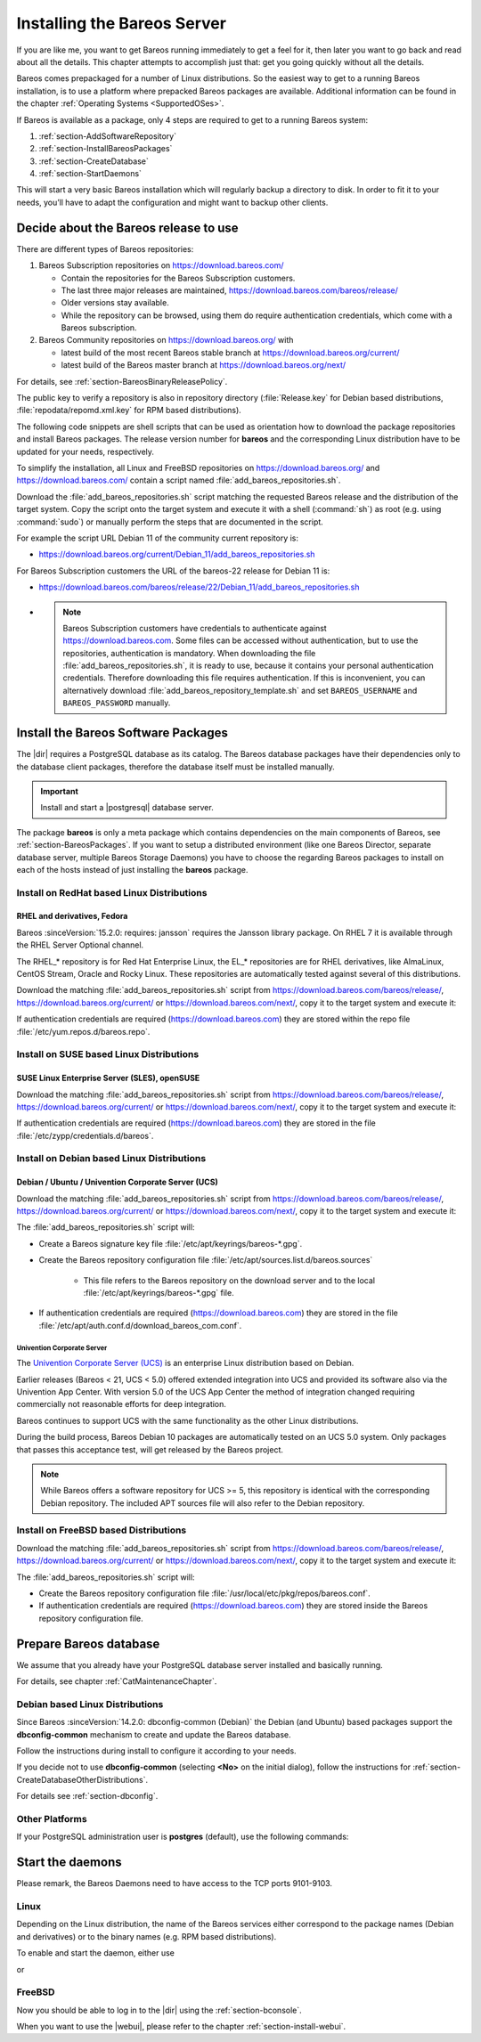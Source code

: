 .. _InstallChapter:

Installing the Bareos Server
============================

.. index::
   pair: Bareos; Installation
   pair: Installation; Linux

If you are like me, you want to get Bareos running immediately to get a feel for it, then later you want to go back and read about all the details. This chapter attempts to accomplish just that: get you going quickly without all the details.

Bareos comes prepackaged for a number of Linux distributions. So the easiest way to get to a running Bareos installation, is to use a platform where prepacked Bareos packages are available. Additional information can be found in the chapter :ref:`Operating Systems <SupportedOSes>`.

If Bareos is available as a package, only 4 steps are required to get to a running Bareos system:

#.

   :ref:`section-AddSoftwareRepository`

#.

   :ref:`section-InstallBareosPackages`

#.

   :ref:`section-CreateDatabase`

#.

   :ref:`section-StartDaemons`

This will start a very basic Bareos installation which will regularly backup a directory to disk. In order to fit it to your needs, you’ll have to adapt the configuration and might want to backup other clients.

.. _section-AddSoftwareRepository:

Decide about the Bareos release to use
--------------------------------------

There are different types of Bareos repositories:

#. Bareos Subscription repositories on https://download.bareos.com/

   * Contain the repositories for the Bareos Subscription customers.
   * The last three major releases are maintained, https://download.bareos.com/bareos/release/
   * Older versions stay available.
   * While the repository can be browsed, using them do require authentication credentials, which come with a Bareos subscription.

#. Bareos Community repositories on https://download.bareos.org/ with

   * latest build of the most recent Bareos stable branch at https://download.bareos.org/current/
   * latest build of the Bareos master branch at https://download.bareos.org/next/

For details, see :ref:`section-BareosBinaryReleasePolicy`.

The public key to verify a repository is also in repository directory (:file:`Release.key` for Debian based distributions, :file:`repodata/repomd.xml.key` for RPM based distributions).

The following code snippets are shell scripts that can be used as orientation how to download the package repositories and install Bareos packages. The release version number for **bareos** and the corresponding Linux distribution have to be updated for your needs, respectively.

To simplify the installation, all Linux and FreeBSD repositories on https://download.bareos.org/ and https://download.bareos.com/ contain a script named :file:`add_bareos_repositories.sh`.

Download the :file:`add_bareos_repositories.sh` script
matching the requested Bareos release
and the distribution of the target system.
Copy the script onto the target system and
execute it with a shell (:command:`sh`) as root (e.g. using :command:`sudo`)
or manually perform the steps that are documented in the script.

For example the script URL Debian 11 of the community current repository is:

* https://download.bareos.org/current/Debian_11/add_bareos_repositories.sh


For Bareos Subscription customers the URL of the bareos-22 release for Debian 11 is:

* https://download.bareos.com/bareos/release/22/Debian_11/add_bareos_repositories.sh
* .. note::

     Bareos Subscription customers have credentials to authenticate against https://download.bareos.com.
     Some files can be accessed without authentication,
     but to use the repositories,
     authentication is mandatory.
     When downloading the file :file:`add_bareos_repositories.sh`,
     it is ready to use,
     because it contains your personal authentication credentials.
     Therefore downloading this file requires authentication.
     If this is inconvenient, you can alternatively download :file:`add_bareos_repository_template.sh`
     and set ``BAREOS_USERNAME`` and ``BAREOS_PASSWORD`` manually.



.. _section-InstallBareosPackages:

Install the Bareos Software Packages
------------------------------------

The |dir| requires a PostgreSQL database as its catalog.
The Bareos database packages have their dependencies only to the database client packages,
therefore the database itself must be installed manually.

.. important::

   Install and start a |postgresql| database server.


The package **bareos** is only a meta package which contains dependencies on the main components of Bareos, see :ref:`section-BareosPackages`. If you want to setup a distributed environment (like one Bareos Director, separate database server, multiple Bareos Storage Daemons) you have to choose the regarding Bareos packages to install on each of the hosts instead of just installing the **bareos** package.


.. _section-InstallBareosPackagesRedhat:

Install on RedHat based Linux Distributions
~~~~~~~~~~~~~~~~~~~~~~~~~~~~~~~~~~~~~~~~~~~

RHEL and derivatives, Fedora
^^^^^^^^^^^^^^^^^^^^^^^^^^^^

.. index::
   single: Platform; RHEL
   single: Platform; CentOS
   single: Platform; Fedora
   single: Platform; EL

Bareos :sinceVersion:`15.2.0: requires: jansson` requires the Jansson library package.
On RHEL 7 it is available through the RHEL Server Optional channel.

The RHEL_* repository is for Red Hat Enterprise Linux,
the EL_* repositories are for RHEL derivatives,
like AlmaLinux, CentOS Stream, Oracle and Rocky Linux.
These repositories are automatically tested against several of this distributions.

Download the matching :file:`add_bareos_repositories.sh` script from
https://download.bareos.com/bareos/release/,
https://download.bareos.org/current/ or https://download.bareos.com/next/,
copy it to the target system and execute it:

.. code-block:: shell-session
   :caption: Shell example script for Bareos installation on Fedora, RHEL and RHEL derivatives (EL)

   root@host:~# sh ./add_bareos_repositories.sh
   root@host:~# yum install bareos

If authentication credentials are required (https://download.bareos.com)
they are stored within the repo file :file:`/etc/yum.repos.d/bareos.repo`.


.. _section-InstallBareosPackagesSuse:

Install on SUSE based Linux Distributions
~~~~~~~~~~~~~~~~~~~~~~~~~~~~~~~~~~~~~~~~~

SUSE Linux Enterprise Server (SLES), openSUSE
^^^^^^^^^^^^^^^^^^^^^^^^^^^^^^^^^^^^^^^^^^^^^

.. index::
   single: Platform; SLES
   single: Platform; openSUSE

Download the matching :file:`add_bareos_repositories.sh` script from
https://download.bareos.com/bareos/release/,
https://download.bareos.org/current/ or https://download.bareos.com/next/,
copy it to the target system and execute it:

.. code-block:: shell-session
   :caption: Shell example script for Bareos installation on SLES / openSUSE

   root@host:~# sh ./add_bareos_repositories.sh
   root@host:~# zypper install bareos

If authentication credentials are required (https://download.bareos.com)
they are stored in the file :file:`/etc/zypp/credentials.d/bareos`.


.. _section-InstallBareosPackagesDebian:

.. _install-on-Univention-Corporate-Server:

.. _section-univentioncorporateserver:

Install on Debian based Linux Distributions
~~~~~~~~~~~~~~~~~~~~~~~~~~~~~~~~~~~~~~~~~~~

Debian / Ubuntu / Univention Corporate Server (UCS)
^^^^^^^^^^^^^^^^^^^^^^^^^^^^^^^^^^^^^^^^^^^^^^^^^^^

.. index::
   single: Platform; Debian
   single: Platform; Ubuntu
   single: Platform; Univention Corporate Server

Download the matching :file:`add_bareos_repositories.sh` script from
https://download.bareos.com/bareos/release/,
https://download.bareos.org/current/ or https://download.bareos.com/next/,
copy it to the target system and execute it:

.. code-block:: shell-session
   :caption: Shell example script for Bareos installation on Debian / Ubuntu / UCS

   root@host:~# sh ./add_bareos_repositories.sh
   root@host:~# apt update
   root@host:~# apt install bareos

The :file:`add_bareos_repositories.sh` script will:

* Create a Bareos signature key file :file:`/etc/apt/keyrings/bareos-*.gpg`.
* Create the Bareos repository configuration file :file:`/etc/apt/sources.list.d/bareos.sources`

   * This file refers to the Bareos repository on the download server and to the local :file:`/etc/apt/keyrings/bareos-*.gpg` file.

* If authentication credentials are required (https://download.bareos.com)
  they are stored in the file :file:`/etc/apt/auth.conf.d/download_bareos_com.conf`.

Univention Corporate Server
'''''''''''''''''''''''''''

.. index::
   single: Platform; Univention Corporate Server

The `Univention Corporate Server (UCS) <https://www.univention.de/>`_ is an enterprise Linux distribution based on Debian.

Earlier releases (Bareos < 21, UCS < 5.0) offered extended integration into UCS and provided its software also via the Univention App Center.
With version 5.0 of the UCS App Center the method of integration changed requiring commercially not reasonable efforts for deep integration.

Bareos continues to support UCS with the same functionality as the other Linux distributions.

During the build process, Bareos Debian 10 packages are automatically tested on an UCS 5.0 system.
Only packages that passes this acceptance test, will get released by the Bareos project.

.. note::

   While Bareos offers a software repository for UCS >= 5,
   this repository is identical with the corresponding Debian repository.
   The included APT sources file will also refer to the Debian repository.



.. _section-FreeBSD:

.. _section-InstallBareosPackagesFreebsd:

Install on FreeBSD based Distributions
~~~~~~~~~~~~~~~~~~~~~~~~~~~~~~~~~~~~~~

.. index::
   single: Platform; FreeBSD

Download the matching :file:`add_bareos_repositories.sh` script from
https://download.bareos.com/bareos/release/,
https://download.bareos.org/current/ or https://download.bareos.com/next/,
copy it to the target system and execute it:

.. code-block:: shell-session
   :caption: Shell example script for Bareos installation on FreeBSD

   root@host:~# sh ./add_bareos_repositories.sh

   ## install Bareos packages
   root@host:~# pkg install --yes bareos.com-director bareos.com-storage bareos.com-filedaemon bareos.com-database-postgresql bareos.com-bconsole


The :file:`add_bareos_repositories.sh` script will:

* Create the Bareos repository configuration file :file:`/usr/local/etc/pkg/repos/bareos.conf`.
* If authentication credentials are required (https://download.bareos.com)
  they are stored inside the Bareos repository configuration file.


.. _section-CreateDatabase:

Prepare Bareos database
-----------------------

We assume that you already have your PostgreSQL database server installed and basically running.

For details, see chapter :ref:`CatMaintenanceChapter`.

Debian based Linux Distributions
~~~~~~~~~~~~~~~~~~~~~~~~~~~~~~~~

Since Bareos :sinceVersion:`14.2.0: dbconfig-common (Debian)` the Debian (and Ubuntu) based packages support the **dbconfig-common** mechanism to create and update the Bareos database.

Follow the instructions during install to configure it according to your needs.

.. image:: /include/images/dbconfig-1-enable.*

If you decide not to use **dbconfig-common** (selecting :strong:`<No>` on the initial dialog), follow the instructions for :ref:`section-CreateDatabaseOtherDistributions`.

For details see :ref:`section-dbconfig`.


.. _section-CreateDatabaseOtherDistributions:

Other Platforms
~~~~~~~~~~~~~~~

If your PostgreSQL administration user is **postgres** (default), use the following commands:

.. code-block:: shell-session
   :caption: Setup Bareos catalog with PostgreSQL

   su postgres -c /usr/lib/bareos/scripts/create_bareos_database
   su postgres -c /usr/lib/bareos/scripts/make_bareos_tables
   su postgres -c /usr/lib/bareos/scripts/grant_bareos_privileges


.. _section-StartDaemons:

Start the daemons
-----------------

Please remark, the Bareos Daemons need to have access to the TCP ports 9101-9103.

Linux
~~~~~

Depending on the Linux distribution,
the name of the Bareos services either correspond to the
package names (Debian and derivatives)
or to the binary names (e.g. RPM based distributions).

To enable and start the daemon,
either use

.. code-block:: shell-session
   :caption: Enable and start the Bareos Daemons (Debian/Ubuntu/UCS)

   root@host:~# systemctl enable --now bareos-director.service
   root@host:~# systemctl enable --now bareos-storage.service
   root@host:~# systemctl enable --now bareos-filedaemon.service

or

.. code-block:: shell-session
   :caption: Enable and start the Bareos Daemons (RPM based distributions)

   root@host:~# systemctl enable --now bareos-dir.service
   root@host:~# systemctl enable --now bareos-sd.service
   root@host:~# systemctl enable --now bareos-fd.service


FreeBSD
~~~~~~~

.. code-block:: shell-session
   :caption: Configure Bareos on FreeBSD

   ## enable services
   root@host:~# sysrc bareosdir_enable=YES
   root@host:~# sysrc bareossd_enable=YES
   root@host:~# sysrc bareosfd_enable=YES

   ## start services
   root@host:~# service bareos-dir start
   root@host:~# service bareos-sd start
   root@host:~# service bareos-fd start



Now you should be able to log in to the |dir| using the :ref:`section-bconsole`.

When you want to use the |webui|, please refer to the chapter :ref:`section-install-webui`.
